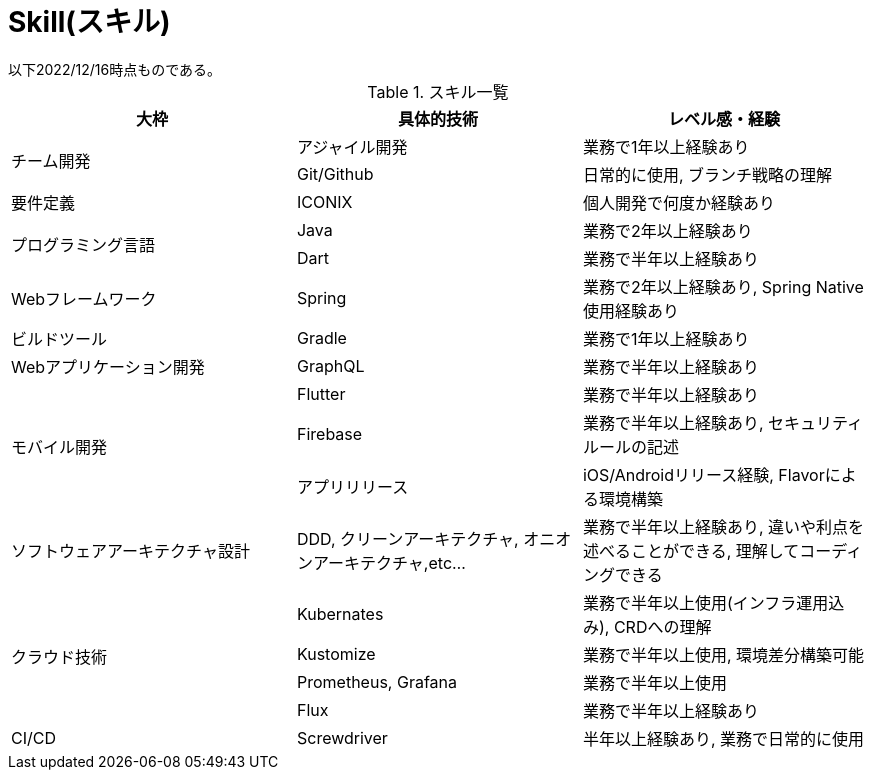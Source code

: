 = Skill(スキル)
以下2022/12/16時点ものである。

.スキル一覧
|===
|大枠|具体的技術|レベル感・経験

.2+|チーム開発
|アジャイル開発
|業務で1年以上経験あり

|Git/Github
|日常的に使用, ブランチ戦略の理解

|要件定義
|ICONIX
|個人開発で何度か経験あり

.2+|プログラミング言語
|Java
|業務で2年以上経験あり

|Dart
|業務で半年以上経験あり

|Webフレームワーク
|Spring
|業務で2年以上経験あり, Spring Native使用経験あり

|ビルドツール
|Gradle
|業務で1年以上経験あり

|Webアプリケーション開発
|GraphQL
|業務で半年以上経験あり

.3+|モバイル開発
|Flutter
|業務で半年以上経験あり

|Firebase
|業務で半年以上経験あり, セキュリティルールの記述

|アプリリリース
|iOS/Androidリリース経験, Flavorによる環境構築

|ソフトウェアアーキテクチャ設計
|DDD, クリーンアーキテクチャ, オニオンアーキテクチャ,etc...
|業務で半年以上経験あり, 違いや利点を述べることができる, 理解してコーディングできる

.4+|クラウド技術
|Kubernates
|業務で半年以上使用(インフラ運用込み), CRDへの理解

|Kustomize
|業務で半年以上使用, 環境差分構築可能

|Prometheus, Grafana
|業務で半年以上使用

|Flux
|業務で半年以上経験あり

|CI/CD|Screwdriver|半年以上経験あり, 業務で日常的に使用

|===
